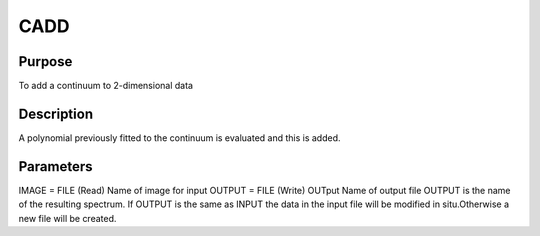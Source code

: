 

CADD
====


Purpose
~~~~~~~
To add a continuum to 2-dimensional data


Description
~~~~~~~~~~~
A polynomial previously fitted to the continuum is evaluated and this
is added.


Parameters
~~~~~~~~~~
IMAGE = FILE (Read) Name of image for input OUTPUT = FILE (Write)
OUTput Name of output file OUTPUT is the name of the resulting
spectrum. If OUTPUT is the same as INPUT the data in the input file
will be modified in situ.Otherwise a new file will be created.



